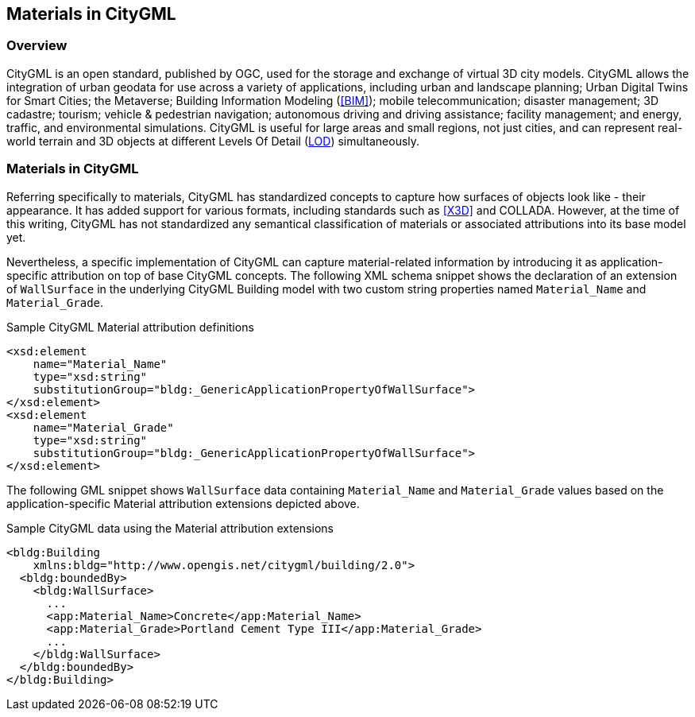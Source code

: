 == Materials in CityGML

=== Overview

CityGML is an open standard, published by OGC, used for the storage and exchange of virtual 3D city models. CityGML allows the integration of urban geodata for use across a variety of applications, including urban and landscape planning; Urban Digital Twins for Smart Cities; the Metaverse; Building Information Modeling (<<BIM>>); mobile telecommunication; disaster management; 3D cadastre; tourism; vehicle & pedestrian navigation; autonomous driving and driving assistance; facility management; and energy, traffic, and environmental simulations. CityGML is useful for large areas and small regions, not just cities, and can represent real-world terrain and 3D objects at different Levels Of Detail (<<LOD, LOD>>) simultaneously.

=== Materials in CityGML

Referring specifically to materials, CityGML has standardized concepts to capture how surfaces of objects look like - their appearance. It has added support for various formats, including standards such as <<X3D>> and COLLADA. However, at the time of this writing, CityGML has not standardized any semantical classification of materials or associated attributions into its base model yet.

Nevertheless, a specific implementation of CityGML can capture material-related information by introducing it as application-specific attribution on top of base CityGML concepts. The following XML schema snippet shows the declaration of an extension of `WallSurface` in the underlying CityGML Building model with two custom string properties named `Material_Name` and `Material_Grade`.

.Sample CityGML Material attribution definitions
[source, xml]
<xsd:element
    name="Material_Name" 
    type="xsd:string" 
    substitutionGroup="bldg:_GenericApplicationPropertyOfWallSurface">
</xsd:element>
<xsd:element
    name="Material_Grade" 
    type="xsd:string" 
    substitutionGroup="bldg:_GenericApplicationPropertyOfWallSurface">
</xsd:element>

The following GML snippet shows `WallSurface` data containing `Material_Name` and `Material_Grade` values based on the application-specific Material attribution extensions depicted above.

.Sample CityGML data using the Material attribution extensions
[source, xml]
<bldg:Building 
    xmlns:bldg="http://www.opengis.net/citygml/building/2.0">
  <bldg:boundedBy>
    <bldg:WallSurface>
      ...
      <app:Material_Name>Concrete</app:Material_Name>
      <app:Material_Grade>Portland Cement Type III</app:Material_Grade>
      ...
    </bldg:WallSurface>
  </bldg:boundedBy>
</bldg:Building>